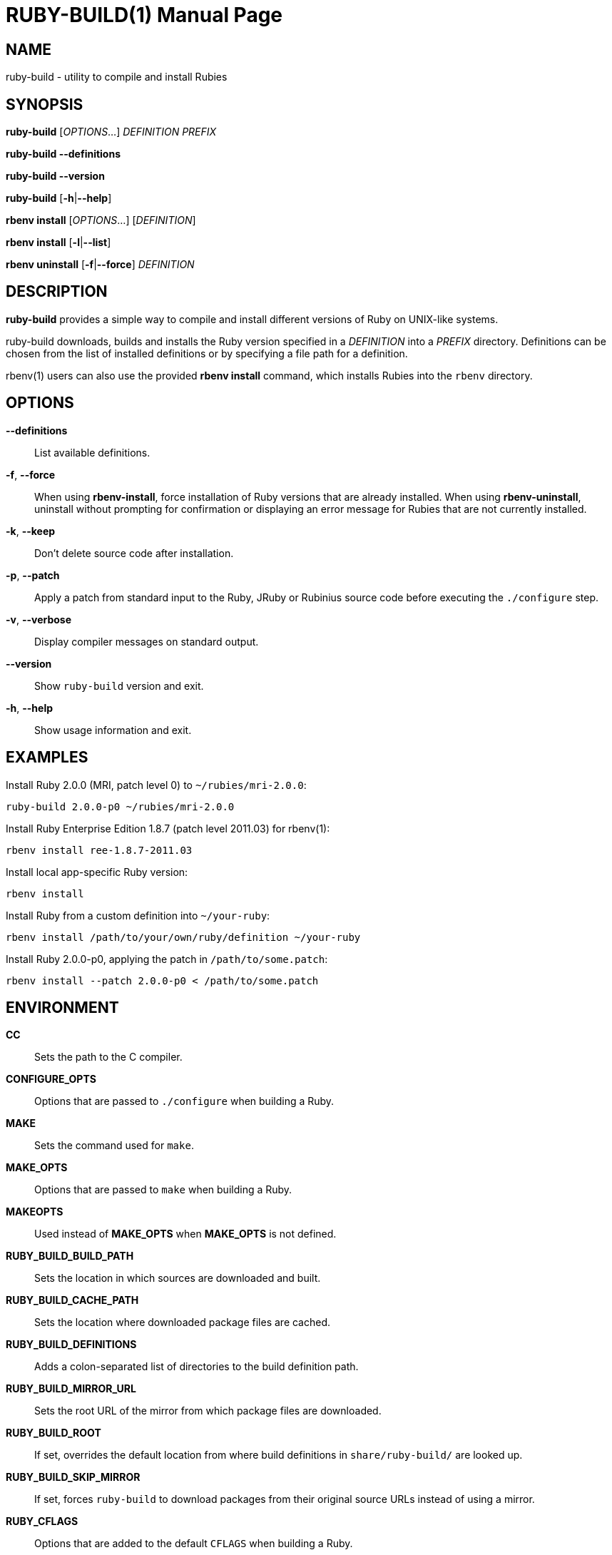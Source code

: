 RUBY-BUILD(1)
=============
:doctype: manpage

NAME
----
ruby-build - utility to compile and install Rubies

SYNOPSIS
--------
*ruby-build* ['OPTIONS'...] 'DEFINITION' 'PREFIX'

*ruby-build --definitions*

*ruby-build --version*

*ruby-build* [*-h*|*--help*]

*rbenv install* ['OPTIONS'...] ['DEFINITION']

*rbenv install* [*-l*|*--list*]

*rbenv uninstall* [*-f*|*--force*] 'DEFINITION'

DESCRIPTION
-----------
*ruby-build* provides a simple way to compile and install different
versions of Ruby on UNIX-like systems.

ruby-build downloads, builds and installs the Ruby version specified
in a 'DEFINITION' into a 'PREFIX' directory. Definitions can be chosen
from the list of installed definitions or by specifying a file path
for a definition.

rbenv(1) users can also use the provided *rbenv install*
command, which installs Rubies into the `rbenv` directory.

OPTIONS
-------
*--definitions*::
  List available definitions.

*-f*, *--force*::
  When using *rbenv-install*, force installation of Ruby versions that
  are already installed. When using *rbenv-uninstall*, uninstall
  without prompting for confirmation or displaying an error message
  for Rubies that are not currently installed.

*-k*, *--keep*::
  Don't delete source code after installation.

*-p*, *--patch*::
  Apply a patch from standard input to the Ruby, JRuby or Rubinius
  source code before executing the `./configure` step.

*-v*, *--verbose*::
  Display compiler messages on standard output.

*--version*::
  Show `ruby-build` version and exit.

*-h*, *--help*::
  Show usage information and exit.

EXAMPLES
--------
Install Ruby 2.0.0 (MRI, patch level 0) to `~/rubies/mri-2.0.0`:

  ruby-build 2.0.0-p0 ~/rubies/mri-2.0.0

Install Ruby Enterprise Edition 1.8.7 (patch level 2011.03) for rbenv(1):

  rbenv install ree-1.8.7-2011.03

Install local app-specific Ruby version:

  rbenv install

Install Ruby from a custom definition into `~/your-ruby`:

  rbenv install /path/to/your/own/ruby/definition ~/your-ruby

Install Ruby 2.0.0-p0, applying the patch in `/path/to/some.patch`:

  rbenv install --patch 2.0.0-p0 < /path/to/some.patch

ENVIRONMENT
-----------
*CC*::
  Sets the path to the C compiler.

*CONFIGURE_OPTS*::
  Options that are passed to `./configure` when building a Ruby.

*MAKE*::
  Sets the command used for `make`.

*MAKE_OPTS*::
  Options that are passed to `make` when building a Ruby.

*MAKEOPTS*::
  Used instead of *MAKE_OPTS* when *MAKE_OPTS* is not defined.

*RUBY_BUILD_BUILD_PATH*::
  Sets the location in which sources are downloaded and built.

*RUBY_BUILD_CACHE_PATH*::
  Sets the location where downloaded package files are cached.

*RUBY_BUILD_DEFINITIONS*::
  Adds a colon-separated list of directories to the build definition
  path.

*RUBY_BUILD_MIRROR_URL*::
  Sets the root URL of the mirror from which package files are
  downloaded.

*RUBY_BUILD_ROOT*::
  If set, overrides the default location from where build definitions
  in `share/ruby-build/` are looked up.

*RUBY_BUILD_SKIP_MIRROR*::
  If set, forces `ruby-build` to download packages from their
  original source URLs instead of using a mirror.

*RUBY_CFLAGS*::
  Options that are added to the default `CFLAGS` when building a Ruby.

*RUBY_CONFIGURE_OPTS*::
  Options that are passed to `./configure` when building a Ruby. In
  contrast to *CONFIGURE_OPTS*, these are only passed to Ruby and not
  to any dependent packages (such as `libyaml`).

*RUBY_MAKE_OPTS*::
  Options that are passed to `make` when building a Ruby. In contrast
  to *MAKE_OPTS*, these are only passed to Ruby and not to any
  dependent packages (such as `libyaml`).

*TMPDIR*::
  Sets the location where `ruby-build` stores temporary files.

AUTHORS
-------
ruby-build is developed by Sam Stephenson <\sam@37signals.com>.

This man page was written for the Debian GNU/Linux distribution by
Sebastian Boehm <\sebastian@sometimesfood.org> but may be used by
others.

SEE ALSO
--------
rbenv(1)
